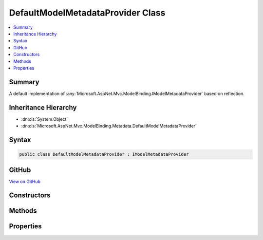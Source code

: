 

DefaultModelMetadataProvider Class
==================================



.. contents:: 
   :local:



Summary
-------

A default implementation of :any:`Microsoft.AspNet.Mvc.ModelBinding.IModelMetadataProvider` based on reflection.





Inheritance Hierarchy
---------------------


* :dn:cls:`System.Object`
* :dn:cls:`Microsoft.AspNet.Mvc.ModelBinding.Metadata.DefaultModelMetadataProvider`








Syntax
------

.. code-block:: csharp

   public class DefaultModelMetadataProvider : IModelMetadataProvider





GitHub
------

`View on GitHub <https://github.com/aspnet/apidocs/blob/master/aspnet/mvc/src/Microsoft.AspNet.Mvc.Core/ModelBinding/Metadata/DefaultModelMetadataProvider.cs>`_





.. dn:class:: Microsoft.AspNet.Mvc.ModelBinding.Metadata.DefaultModelMetadataProvider

Constructors
------------

.. dn:class:: Microsoft.AspNet.Mvc.ModelBinding.Metadata.DefaultModelMetadataProvider
    :noindex:
    :hidden:

    
    .. dn:constructor:: Microsoft.AspNet.Mvc.ModelBinding.Metadata.DefaultModelMetadataProvider.DefaultModelMetadataProvider(Microsoft.AspNet.Mvc.ModelBinding.Metadata.ICompositeMetadataDetailsProvider)
    
        
    
        Creates a new :any:`Microsoft.AspNet.Mvc.ModelBinding.Metadata.DefaultModelMetadataProvider`\.
    
        
        
        
        :param detailsProvider: The .
        
        :type detailsProvider: Microsoft.AspNet.Mvc.ModelBinding.Metadata.ICompositeMetadataDetailsProvider
    
        
        .. code-block:: csharp
    
           public DefaultModelMetadataProvider(ICompositeMetadataDetailsProvider detailsProvider)
    

Methods
-------

.. dn:class:: Microsoft.AspNet.Mvc.ModelBinding.Metadata.DefaultModelMetadataProvider
    :noindex:
    :hidden:

    
    .. dn:method:: Microsoft.AspNet.Mvc.ModelBinding.Metadata.DefaultModelMetadataProvider.CreateModelMetadata(Microsoft.AspNet.Mvc.ModelBinding.Metadata.DefaultMetadataDetails)
    
        
    
        Creates a new :any:`Microsoft.AspNet.Mvc.ModelBinding.ModelMetadata` from a :any:`Microsoft.AspNet.Mvc.ModelBinding.Metadata.DefaultMetadataDetails`\.
    
        
        
        
        :param entry: The  entry with cached data.
        
        :type entry: Microsoft.AspNet.Mvc.ModelBinding.Metadata.DefaultMetadataDetails
        :rtype: Microsoft.AspNet.Mvc.ModelBinding.ModelMetadata
        :return: A new <see cref="T:Microsoft.AspNet.Mvc.ModelBinding.ModelMetadata" /> instance.
    
        
        .. code-block:: csharp
    
           protected virtual ModelMetadata CreateModelMetadata(DefaultMetadataDetails entry)
    
    .. dn:method:: Microsoft.AspNet.Mvc.ModelBinding.Metadata.DefaultModelMetadataProvider.CreatePropertyDetails(Microsoft.AspNet.Mvc.ModelBinding.Metadata.ModelMetadataIdentity)
    
        
    
        Creates the :any:`Microsoft.AspNet.Mvc.ModelBinding.Metadata.DefaultMetadataDetails` entries for the properties of a model 
        :any:`System.Type`\.
    
        
        
        
        :param key: The  identifying the model .
        
        :type key: Microsoft.AspNet.Mvc.ModelBinding.Metadata.ModelMetadataIdentity
        :rtype: Microsoft.AspNet.Mvc.ModelBinding.Metadata.DefaultMetadataDetails[]
        :return: A details object for each property of the model <see cref="T:System.Type" />.
    
        
        .. code-block:: csharp
    
           protected virtual DefaultMetadataDetails[] CreatePropertyDetails(ModelMetadataIdentity key)
    
    .. dn:method:: Microsoft.AspNet.Mvc.ModelBinding.Metadata.DefaultModelMetadataProvider.CreateTypeDetails(Microsoft.AspNet.Mvc.ModelBinding.Metadata.ModelMetadataIdentity)
    
        
    
        Creates the :any:`Microsoft.AspNet.Mvc.ModelBinding.Metadata.DefaultMetadataDetails` entry for a model :any:`System.Type`\.
    
        
        
        
        :param key: The  identifying the model .
        
        :type key: Microsoft.AspNet.Mvc.ModelBinding.Metadata.ModelMetadataIdentity
        :rtype: Microsoft.AspNet.Mvc.ModelBinding.Metadata.DefaultMetadataDetails
        :return: A details object for the model <see cref="T:System.Type" />.
    
        
        .. code-block:: csharp
    
           protected virtual DefaultMetadataDetails CreateTypeDetails(ModelMetadataIdentity key)
    
    .. dn:method:: Microsoft.AspNet.Mvc.ModelBinding.Metadata.DefaultModelMetadataProvider.GetMetadataForProperties(System.Type)
    
        
        
        
        :type modelType: System.Type
        :rtype: System.Collections.Generic.IEnumerable{Microsoft.AspNet.Mvc.ModelBinding.ModelMetadata}
    
        
        .. code-block:: csharp
    
           public virtual IEnumerable<ModelMetadata> GetMetadataForProperties(Type modelType)
    
    .. dn:method:: Microsoft.AspNet.Mvc.ModelBinding.Metadata.DefaultModelMetadataProvider.GetMetadataForType(System.Type)
    
        
        
        
        :type modelType: System.Type
        :rtype: Microsoft.AspNet.Mvc.ModelBinding.ModelMetadata
    
        
        .. code-block:: csharp
    
           public virtual ModelMetadata GetMetadataForType(Type modelType)
    

Properties
----------

.. dn:class:: Microsoft.AspNet.Mvc.ModelBinding.Metadata.DefaultModelMetadataProvider
    :noindex:
    :hidden:

    
    .. dn:property:: Microsoft.AspNet.Mvc.ModelBinding.Metadata.DefaultModelMetadataProvider.DetailsProvider
    
        
    
        Gets the :any:`Microsoft.AspNet.Mvc.ModelBinding.Metadata.ICompositeMetadataDetailsProvider`\.
    
        
        :rtype: Microsoft.AspNet.Mvc.ModelBinding.Metadata.ICompositeMetadataDetailsProvider
    
        
        .. code-block:: csharp
    
           protected ICompositeMetadataDetailsProvider DetailsProvider { get; }
    

